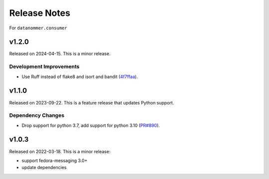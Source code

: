=============
Release Notes
=============

For ``datanommer.consumer``

.. towncrier release notes start

v1.2.0
======

Released on 2024-04-15. This is a minor release.

Development Improvements
^^^^^^^^^^^^^^^^^^^^^^^^

* Use Ruff instead of flake8 and isort and bandit (`4f7ffaa
  <https://github.com/fedora-infra/datanommer/commit/4f7ffaa>`_).


v1.1.0
======

Released on 2023-09-22.
This is a feature release that updates Python support.

Dependency Changes
^^^^^^^^^^^^^^^^^^

* Drop support for python 3.7, add support for python 3.10 (`PR#890
  <https://github.com/fedora-infra/datanommer/pull/890>`_).


v1.0.3
======

Released on 2022-03-18. This is a minor release:

- support fedora-messaging 3.0+
- update dependencies
